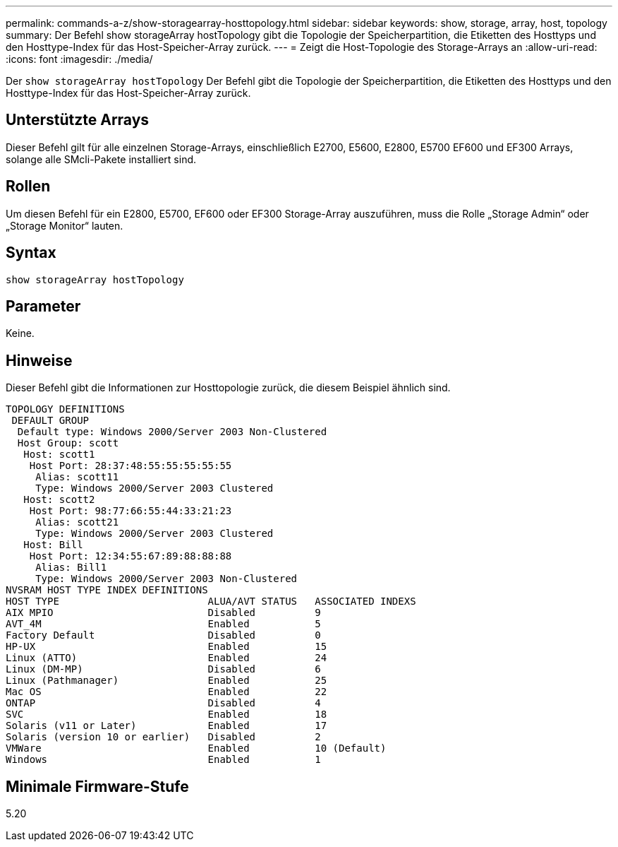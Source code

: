 ---
permalink: commands-a-z/show-storagearray-hosttopology.html 
sidebar: sidebar 
keywords: show, storage, array, host, topology 
summary: Der Befehl show storageArray hostTopology gibt die Topologie der Speicherpartition, die Etiketten des Hosttyps und den Hosttype-Index für das Host-Speicher-Array zurück. 
---
= Zeigt die Host-Topologie des Storage-Arrays an
:allow-uri-read: 
:icons: font
:imagesdir: ./media/


[role="lead"]
Der `show storageArray hostTopology` Der Befehl gibt die Topologie der Speicherpartition, die Etiketten des Hosttyps und den Hosttype-Index für das Host-Speicher-Array zurück.



== Unterstützte Arrays

Dieser Befehl gilt für alle einzelnen Storage-Arrays, einschließlich E2700, E5600, E2800, E5700 EF600 und EF300 Arrays, solange alle SMcli-Pakete installiert sind.



== Rollen

Um diesen Befehl für ein E2800, E5700, EF600 oder EF300 Storage-Array auszuführen, muss die Rolle „Storage Admin“ oder „Storage Monitor“ lauten.



== Syntax

[listing]
----
show storageArray hostTopology
----


== Parameter

Keine.



== Hinweise

Dieser Befehl gibt die Informationen zur Hosttopologie zurück, die diesem Beispiel ähnlich sind.

[listing]
----
TOPOLOGY DEFINITIONS
 DEFAULT GROUP
  Default type: Windows 2000/Server 2003 Non-Clustered
  Host Group: scott
   Host: scott1
    Host Port: 28:37:48:55:55:55:55:55
     Alias: scott11
     Type: Windows 2000/Server 2003 Clustered
   Host: scott2
    Host Port: 98:77:66:55:44:33:21:23
     Alias: scott21
     Type: Windows 2000/Server 2003 Clustered
   Host: Bill
    Host Port: 12:34:55:67:89:88:88:88
     Alias: Bill1
     Type: Windows 2000/Server 2003 Non-Clustered
NVSRAM HOST TYPE INDEX DEFINITIONS
HOST TYPE                         ALUA/AVT STATUS   ASSOCIATED INDEXS
AIX MPIO                          Disabled          9
AVT_4M                            Enabled           5
Factory Default                   Disabled          0
HP-UX                             Enabled           15
Linux (ATTO)                      Enabled           24
Linux (DM-MP)                     Disabled          6
Linux (Pathmanager)               Enabled           25
Mac OS                            Enabled           22
ONTAP                             Disabled          4
SVC                               Enabled           18
Solaris (v11 or Later)            Enabled           17
Solaris (version 10 or earlier)   Disabled          2
VMWare                            Enabled           10 (Default)
Windows                           Enabled           1
----


== Minimale Firmware-Stufe

5.20
